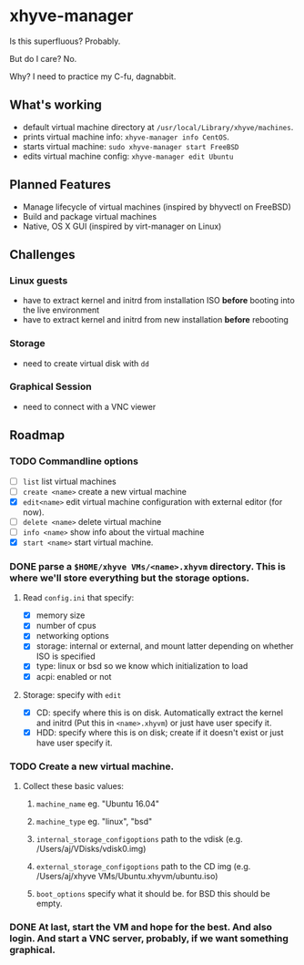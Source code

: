 * xhyve-manager

Is this superfluous? Probably.

But do I care? No.

Why? I need to practice my C-fu, dagnabbit.

** What's working
+ default virtual machine directory at ~/usr/local/Library/xhyve/machines~.
+ prints virtual machine info: ~xhyve-manager info CentOS~.
+ starts virtual machine: ~sudo xhyve-manager start FreeBSD~
+ edits virtual machine config: ~xhyve-manager edit Ubuntu~
** Planned Features
+ Manage lifecycle of virtual machines (inspired by bhyvectl on FreeBSD)
+ Build and package virtual machines
+ Native, OS X GUI (inspired by virt-manager on Linux)
** Challenges
*** Linux guests 
+ have to extract kernel and initrd from installation ISO *before* booting into the live environment
+ have to extract kernel and initrd from new installation *before* rebooting
*** Storage
+ need to create virtual disk with ~dd~
*** Graphical Session 
+ need to connect with a VNC viewer
** Roadmap
*** TODO Commandline options
+ [ ] ~list~ list virtual machines
+ [ ] ~create <name>~ create a new virtual machine
+ [X] ~edit<name>~ edit virtual machine configuration with external editor (for now).
+ [ ] ~delete <name>~ delete virtual machine
+ [ ] ~info <name>~ show info about the virtual machine
+ [X] ~start <name>~ start virtual machine.
*** DONE parse a ~$HOME/xhyve VMs/<name>.xhyvm~ directory. This is where we'll store everything but the storage options.
CLOSED: [2016-05-13 Fri 14:47]
**** Read ~config.ini~ that specify:
+ [X] memory size
+ [X] number of cpus 
+ [X] networking options
+ [X] storage: internal or external, and mount latter depending on whether ISO is specified 
+ [X] type: linux or bsd so we know which initialization to load
+ [X] acpi: enabled or not
**** Storage: specify with ~edit~
+ [X] CD: specify where this is on disk. Automatically extract the kernel and initrd (Put this in ~<name>.xhyvm~) or just have user specify it.
+ [X] HDD: specify where this is on disk; create if it doesn't exist or just have user specify it.
*** TODO Create a new virtual machine.
**** Collect these basic values: 
***** ~machine_name~ eg. "Ubuntu 16.04"
***** ~machine_type~ eg. "linux", "bsd"
***** ~internal_storage_configoptions~ path to the vdisk (e.g. /Users/aj/VDisks/vdisk0.img)
***** ~external_storage_configoptions~ path to the CD img (e.g. /Users/aj/xhyve VMs/Ubuntu.xhyvm/ubuntu.iso)
***** ~boot_options~ specify what it should be. for BSD this should be empty. 
*** DONE At last, start the VM and hope for the best. And also login. And start a VNC server, probably, if we want something graphical.
CLOSED: [2016-05-13 Fri 14:47]
